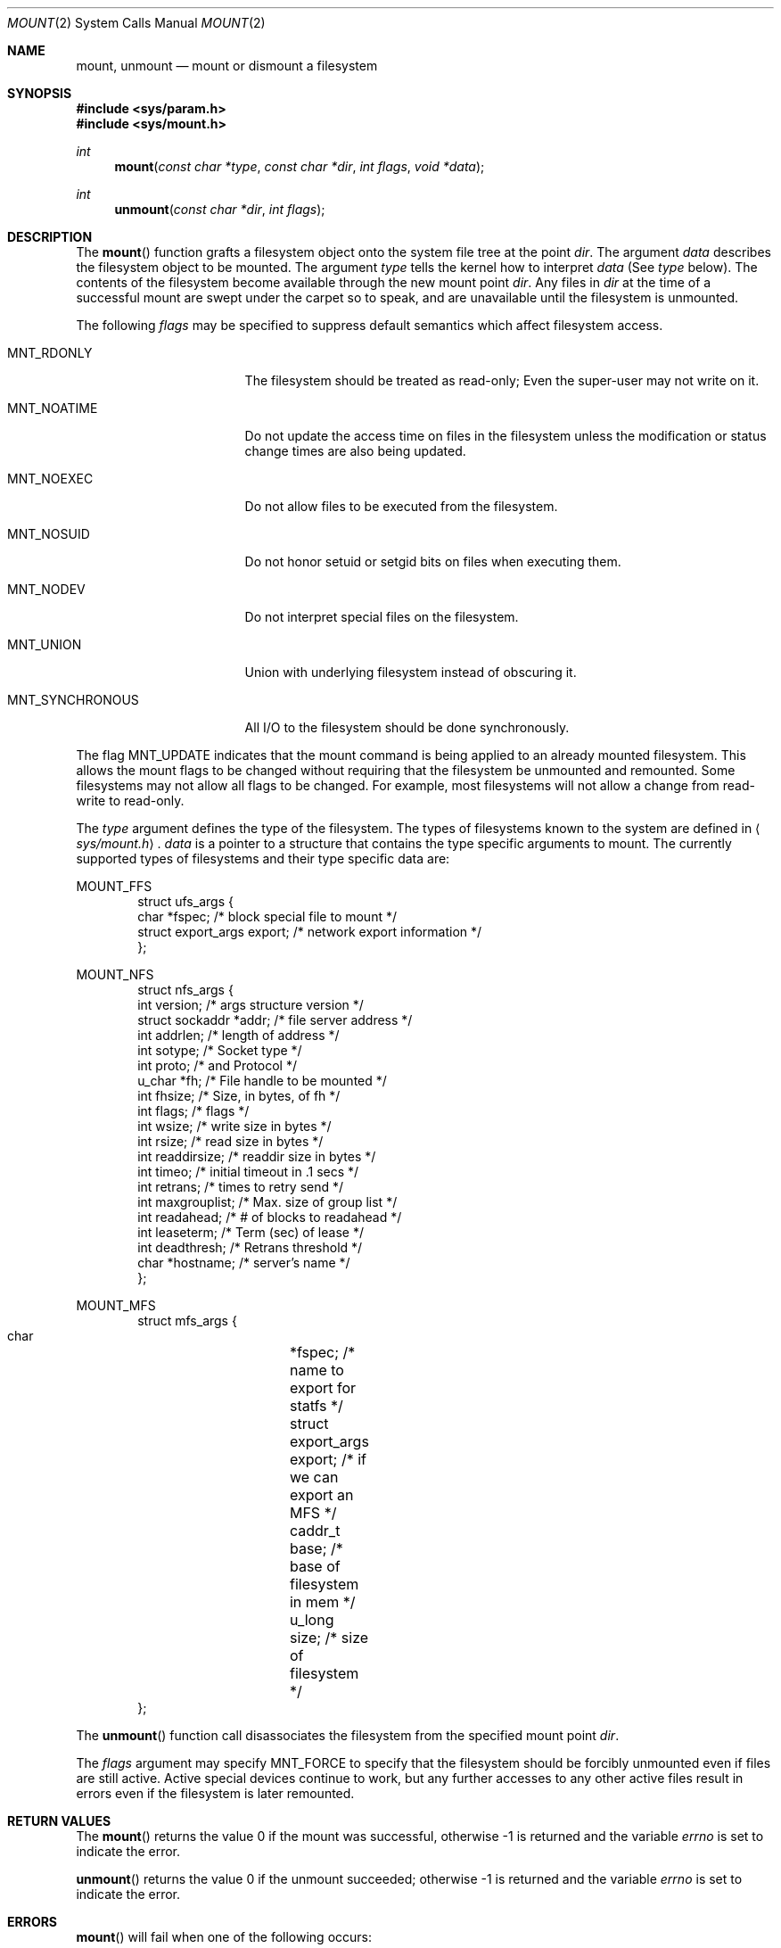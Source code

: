 .\"	$OpenBSD: mount.2,v 1.13 1999/05/23 14:10:55 aaron Exp $
.\"	$NetBSD: mount.2,v 1.12 1996/02/29 23:47:48 jtc Exp $
.\"
.\" Copyright (c) 1980, 1989, 1993
.\"	The Regents of the University of California.  All rights reserved.
.\"
.\" Redistribution and use in source and binary forms, with or without
.\" modification, are permitted provided that the following conditions
.\" are met:
.\" 1. Redistributions of source code must retain the above copyright
.\"    notice, this list of conditions and the following disclaimer.
.\" 2. Redistributions in binary form must reproduce the above copyright
.\"    notice, this list of conditions and the following disclaimer in the
.\"    documentation and/or other materials provided with the distribution.
.\" 3. All advertising materials mentioning features or use of this software
.\"    must display the following acknowledgement:
.\"	This product includes software developed by the University of
.\"	California, Berkeley and its contributors.
.\" 4. Neither the name of the University nor the names of its contributors
.\"    may be used to endorse or promote products derived from this software
.\"    without specific prior written permission.
.\"
.\" THIS SOFTWARE IS PROVIDED BY THE REGENTS AND CONTRIBUTORS ``AS IS'' AND
.\" ANY EXPRESS OR IMPLIED WARRANTIES, INCLUDING, BUT NOT LIMITED TO, THE
.\" IMPLIED WARRANTIES OF MERCHANTABILITY AND FITNESS FOR A PARTICULAR PURPOSE
.\" ARE DISCLAIMED.  IN NO EVENT SHALL THE REGENTS OR CONTRIBUTORS BE LIABLE
.\" FOR ANY DIRECT, INDIRECT, INCIDENTAL, SPECIAL, EXEMPLARY, OR CONSEQUENTIAL
.\" DAMAGES (INCLUDING, BUT NOT LIMITED TO, PROCUREMENT OF SUBSTITUTE GOODS
.\" OR SERVICES; LOSS OF USE, DATA, OR PROFITS; OR BUSINESS INTERRUPTION)
.\" HOWEVER CAUSED AND ON ANY THEORY OF LIABILITY, WHETHER IN CONTRACT, STRICT
.\" LIABILITY, OR TORT (INCLUDING NEGLIGENCE OR OTHERWISE) ARISING IN ANY WAY
.\" OUT OF THE USE OF THIS SOFTWARE, EVEN IF ADVISED OF THE POSSIBILITY OF
.\" SUCH DAMAGE.
.\"
.\"     @(#)mount.2	8.2 (Berkeley) 12/11/93
.\"
.Dd December 11, 1993
.Dt MOUNT 2
.Os
.Sh NAME
.Nm mount ,
.Nm unmount
.Nd mount or dismount a filesystem
.Sh SYNOPSIS
.Fd #include <sys/param.h>
.Fd #include <sys/mount.h>
.Ft int
.Fn mount "const char *type" "const char *dir" "int flags" "void *data"
.Ft int
.Fn unmount "const char *dir" "int flags"
.Sh DESCRIPTION
The
.Fn mount
function grafts
a filesystem object onto the system file tree
at the point
.Ar dir .
The argument
.Ar data
describes the filesystem object to be mounted.
The argument
.Ar type
tells the kernel how to interpret
.Ar data
(See
.Ar type
below).
The contents of the filesystem
become available through the new mount point
.Ar dir .
Any files in
.Ar dir
at the time
of a successful mount are swept under the carpet so to speak, and
are unavailable until the filesystem is unmounted.
.Pp
The following
.Ar flags
may be specified to
suppress default semantics which affect filesystem access.
.Bl -tag -width MNT_SYNCHRONOUS
.It Dv MNT_RDONLY
The filesystem should be treated as read-only;
Even the super-user may not write on it.
.It Dv MNT_NOATIME
Do not update the access time on files in the filesystem unless
the modification or status change times are also being updated.
.It Dv MNT_NOEXEC
Do not allow files to be executed from the filesystem.
.It Dv MNT_NOSUID
Do not honor setuid or setgid bits on files when executing them.
.It Dv MNT_NODEV
Do not interpret special files on the filesystem.
.It Dv MNT_UNION
Union with underlying filesystem instead of obscuring it.
.It Dv MNT_SYNCHRONOUS
All I/O to the filesystem should be done synchronously.
.El
.Pp
The flag
.Dv MNT_UPDATE
indicates that the mount command is being applied
to an already mounted filesystem.
This allows the mount flags to be changed without requiring
that the filesystem be unmounted and remounted.
Some filesystems may not allow all flags to be changed.
For example,
most filesystems will not allow a change from read-write to read-only.
.Pp
The
.Fa type
argument defines the type of the filesystem.
The types of filesystems known to the system are defined in
.Aq Pa sys/mount.h .
.Fa data
is a pointer to a structure that contains the type
specific arguments to mount.
The currently supported types of filesystems and
their type specific data are:
.Pp
.Dv MOUNT_FFS
.Bd -literal -offset indent -compact
struct ufs_args {
      char      *fspec;             /* block special file to mount */
      struct    export_args export; /* network export information */
};
.Ed
.Pp
.Dv MOUNT_NFS
.Bd -literal -offset indent -compact
struct nfs_args {
      int             version;      /* args structure version */
      struct sockaddr *addr;        /* file server address */
      int             addrlen;      /* length of address */
      int             sotype;       /* Socket type */
      int             proto;        /* and Protocol */
      u_char          *fh;          /* File handle to be mounted */
      int             fhsize;       /* Size, in bytes, of fh */
      int             flags;        /* flags */
      int             wsize;        /* write size in bytes */
      int             rsize;        /* read size in bytes */
      int             readdirsize;  /* readdir size in bytes */
      int             timeo;        /* initial timeout in .1 secs */
      int             retrans;      /* times to retry send */
      int             maxgrouplist; /* Max. size of group list */
      int             readahead;    /* # of blocks to readahead */
      int             leaseterm;    /* Term (sec) of lease */
      int             deadthresh;   /* Retrans threshold */
      char            *hostname;    /* server's name */
};
.Ed
.Pp
.Dv MOUNT_MFS
.Bd -literal -offset indent -compact
struct mfs_args {
      char	*fspec;             /* name to export for statfs */
      struct	export_args export; /* if we can export an MFS */
      caddr_t	base;               /* base of filesystem in mem */
      u_long	size;               /* size of filesystem */
};
.Ed
.Pp
The
.Fn unmount
function call disassociates the filesystem from the specified
mount point
.Fa dir .
.Pp
The
.Fa flags
argument may specify
.Dv MNT_FORCE
to specify that the filesystem should be forcibly unmounted even if files are
still active.
Active special devices continue to work,
but any further accesses to any other active files result in errors
even if the filesystem is later remounted.
.Sh RETURN VALUES
The
.Fn mount
returns the value 0 if the mount was successful, otherwise -1 is returned
and the variable
.Va errno
is set to indicate the error.
.Pp
.Fn unmount
returns the value 0 if the unmount succeeded; otherwise -1 is returned
and the variable
.Va errno
is set to indicate the error.
.Sh ERRORS
.Fn mount
will fail when one of the following occurs:
.Bl -tag -width [ENAMETOOLONG]
.It Bq Er EPERM
The caller is not the super-user.
.It Bq Er ENAMETOOLONG
A component of a pathname exceeded
.Dv {NAME_MAX}
characters, or an entire path name exceeded
.Dv {PATH_MAX}
characters.
.It Bq Er ELOOP
Too many symbolic links were encountered in translating a pathname.
.It Bq Er ENOENT
A component of
.Fa dir
does not exist.
.It Bq Er ENOTDIR
A component of
.Ar name
is not a directory,
or a path prefix of
.Ar special
is not a directory.
.It Bq Er EINVAL
A pathname contains a character with the high-order bit set.
.It Bq Er EBUSY
Another process currently holds a reference to
.Fa dir .
.It Bq Er EFAULT
.Fa dir
points outside the process's allocated address space.
.It Bq Er EOPNOTSUPP
.Fa type
is not supported by the kernel.
.El
.Pp
The following errors can occur for a
.Em ufs
filesystem mount:
.Bl -tag -width [ENOTBLK]
.It Bq Er ENODEV
A component of ufs_args
.Ar fspec
does not exist.
.It Bq Er ENOTBLK
.Ar Fspec
is not a block device.
.It Bq Er ENXIO
The major device number of
.Ar fspec
is out of range (this indicates no device driver exists
for the associated hardware).
.It Bq Er EBUSY
.Ar Fspec
is already mounted.
.It Bq Er EMFILE
No space remains in the mount table.
.It Bq Er EINVAL
The super block for the filesystem had a bad magic
number or an out of range block size.
.It Bq Er ENOMEM
Not enough memory was available to read the cylinder
group information for the filesystem.
.It Bq Er EIO
An I/O error occurred while reading the super block or
cylinder group information.
.It Bq Er EFAULT
.Ar Fspec
points outside the process's allocated address space.
.El
.Pp
The following errors can occur for a
.Em nfs
filesystem mount:
.Bl -tag -width [ETIMEDOUT]
.It Bq Er ETIMEDOUT
.Em Nfs
timed out trying to contact the server.
.It Bq Er EFAULT
Some part of the information described by nfs_args
points outside the process's allocated address space.
.El
.Pp
The following errors can occur for a
.Em mfs
filesystem mount:
.Bl -tag -width [EMFILE]
.It Bq Er EMFILE
No space remains in the mount table.
.It Bq Er EINVAL
The super block for the filesystem had a bad magic
number or an out of range block size.
.It Bq Er ENOMEM
Not enough memory was available to read the cylinder
group information for the filesystem.
.It Bq Er EIO
A paging error occurred while reading the super block or
cylinder group information.
.It Bq Er EFAULT
.Em Name
points outside the process's allocated address space.
.El
.Pp
.Fn unmount
may fail with one of the following errors:
.Bl -tag -width [ENAMETOOLONG]
.It Bq Er EPERM
The caller is not the super-user.
.It Bq Er ENOTDIR
A component of the path is not a directory.
.It Bq Er EINVAL
The pathname contains a character with the high-order bit set.
.It Bq Er ENAMETOOLONG
A component of a pathname exceeded
.Dv {NAME_MAX}
characters, or an entire path name exceeded
.Dv {PATH_MAX}
characters.
.It Bq Er ELOOP
Too many symbolic links were encountered in translating the pathname.
.It Bq Er EINVAL
The requested directory is not in the mount table.
.It Bq Er EBUSY
A process is holding a reference to a file located
on the filesystem.
.It Bq Er EIO
An I/O error occurred while writing cached filesystem information.
.It Bq Er EFAULT
.Fa dir
points outside the process's allocated address space.
.El
.Pp
A
.Em ufs
or
.Em mfs
mount can also fail if the maximum number of filesystems are currently
mounted.
.Sh SEE ALSO
.Xr statfs 2 ,
.Xr mfs 8 ,
.Xr mount 8 ,
.Xr umount 8
.Sh BUGS
Some of the error codes need translation to more obvious messages.
.Sh HISTORY
.Fn mount
and
.Fn unmount
function calls appeared in
.At v6 .
